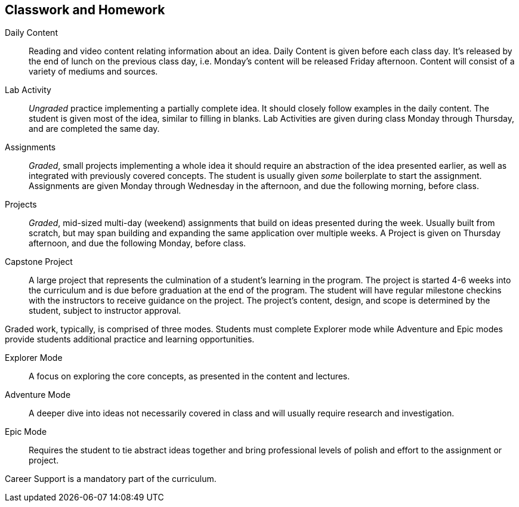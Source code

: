 == Classwork and Homework

Daily Content:: Reading and video content relating information about an idea. Daily Content is given before each class day. It's released by the end of lunch on the previous class day, i.e. Monday's content will be released Friday afternoon. Content will consist of a variety of mediums and sources.

Lab Activity:: _Ungraded_ practice implementing a partially complete idea. It should closely follow examples in the daily content. The student is given most of the idea, similar to filling in blanks. Lab Activities are given during class Monday through Thursday, and are completed the same day.

Assignments:: _Graded_, small projects implementing a whole idea it should require an abstraction of the idea presented earlier, as well as integrated with previously covered concepts. The student is usually given _some_ boilerplate to start the assignment. Assignments are given Monday through Wednesday in the afternoon, and due the following morning, before class.

Projects:: _Graded_, mid-sized multi-day (weekend) assignments that build on ideas presented during the week. Usually built from scratch, but may span building and expanding the same application over multiple weeks. A Project is given on Thursday afternoon, and due the following Monday, before class.

Capstone Project:: A large project that represents the culmination of a student's learning in the program. The project is started 4-6 weeks into the curriculum and is due before graduation at the end of the program. The student will have regular milestone checkins with the instructors to receive guidance on the project. The project's content, design, and scope is determined by the student, subject to instructor approval.

Graded work, typically, is comprised of three modes. Students must complete Explorer mode while Adventure and Epic modes provide students additional practice and learning opportunities.

Explorer Mode:: A focus on exploring the core concepts, as presented in the content and lectures.

Adventure Mode:: A deeper dive into ideas not necessarily covered in class and will usually require research and investigation.

Epic Mode:: Requires the student to tie abstract ideas together and bring professional levels of polish and effort to the assignment or project.

Career Support is a mandatory part of the curriculum.
